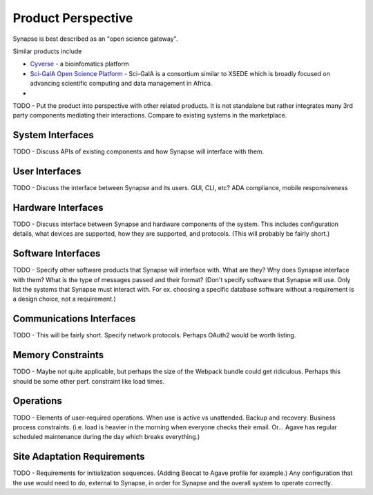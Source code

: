 Product Perspective
===================

Synapse is best described as an "open science gateway".

Similar products include

* `Cyverse <cyverse_>`_ - a bioinfomatics platform
* `Sci-GalA Open Science Platform <scigala_>`_ - Sci-GalA is a
  consortium similar to XSEDE which is broadly focused on advancing
  scientific computing and data management in Africa.
*

.. _cyverse: http://www.cyverse.org/
.. _scigala: http://www.sci-gaia.eu/osp/

TODO - Put the product into perspective with other related products.  It
is not standalone but rather integrates many 3rd party components mediating
their interactions.  Compare to existing systems in the marketplace.

System Interfaces
-----------------

TODO - Discuss APIs of existing components and how Synapse will interface with them.

User Interfaces
---------------

TODO - Discuss the interface between Synapse and its users.  GUI, CLI, etc?
ADA compliance, mobile responsiveness

Hardware Interfaces
-------------------

TODO - Discuss interface between Synapse and hardware components of the system.
This includes configuration details, what devices are supported, how they are
supported, and protocols.  (This will probably be fairly short.)

Software Interfaces
-------------------

TODO - Specify other software products that Synapse will interface with. What
are they?  Why does Synapse interface with them?  What is the type of messages
passed and their format?  (Don't specify software that Synapse will use.  Only
list the systems that Synapse must interact with.  For ex. choosing a specific
database software without a requirement is a design choice, not a
requirement.)

Communications Interfaces
-------------------------

TODO - This will be fairly short.  Specify network protocols.  Perhaps OAuth2
would be worth listing.

Memory Constraints
------------------

TODO - Maybe not quite applicable, but perhaps the size of the Webpack bundle
could get ridiculous.  Perhaps this should be some other perf. constraint
like load times.

Operations
----------

TODO - Elements of user-required operations.  When use is active vs unattended.
Backup and recovery.  Business process constraints.  (i.e. load is heavier in
the morning when everyone checks their email.  Or... Agave has regular
scheduled maintenance during the day which breaks everything.)

Site Adaptation Requirements
----------------------------

TODO - Requirements for initialization sequences.  (Adding Beocat to Agave
profile for example.)  Any configuration that the use would need to do,
external to Synapse, in order for Synapse and the overall system to
operate correctly.